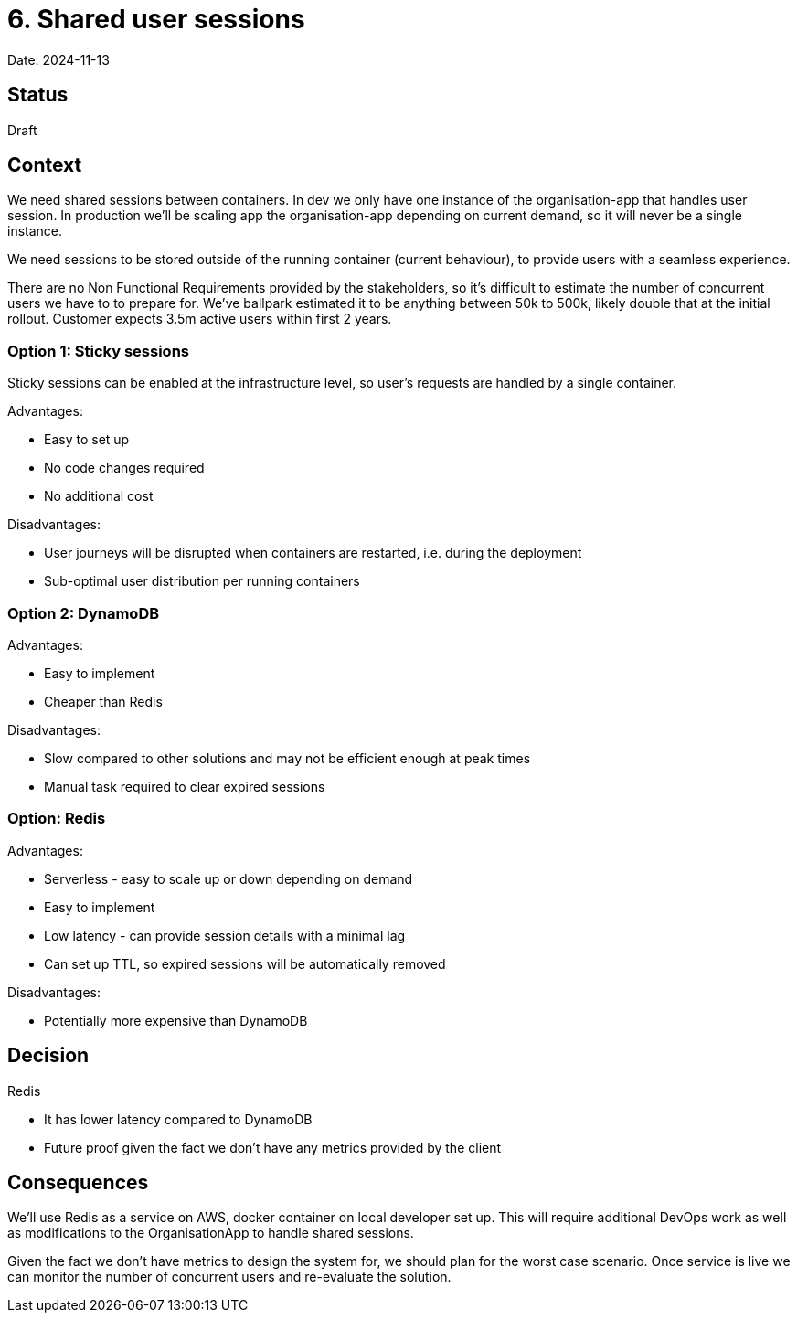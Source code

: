 = 6. Shared user sessions

Date: 2024-11-13

== Status

Draft

== Context

We need shared sessions between containers. In dev we only have one instance of the organisation-app that handles user
session. In production we'll be scaling app the organisation-app depending on current demand, so it will never be a
single instance.

We need sessions to be stored outside of the running container (current behaviour), to provide users with a seamless
experience.

There are no Non Functional Requirements provided by the stakeholders, so it's difficult to estimate the number of
concurrent users we have to to prepare for. We've ballpark estimated it to be anything between 50k to 500k, likely
double that at the initial rollout. Customer expects 3.5m active users within first 2 years.

=== Option 1: Sticky sessions

Sticky sessions can be enabled at the infrastructure level, so user's requests are handled by a single container.

Advantages:

* Easy to set up
* No code changes required
* No additional cost

Disadvantages:

* User journeys will be disrupted when containers are restarted, i.e. during the deployment
* Sub-optimal user distribution per running containers

=== Option 2: DynamoDB

Advantages:

* Easy to implement
* Cheaper than Redis

Disadvantages:

* Slow compared to other solutions and may not be efficient enough at peak times
* Manual task required to clear expired sessions

=== Option: Redis

Advantages:

* Serverless - easy to scale up or down depending on demand
* Easy to implement
* Low latency - can provide session details with a minimal lag
* Can set up TTL, so expired sessions will be automatically removed

Disadvantages:

* Potentially more expensive than DynamoDB

== Decision

Redis

* It has lower latency compared to DynamoDB
* Future proof given the fact we don't have any metrics provided by the client

== Consequences

We'll use Redis as a service on AWS, docker container on local developer set up. This will require additional DevOps
work as well as modifications to the OrganisationApp to handle shared sessions.

Given the fact we don't have metrics to design the system for, we should plan for the worst case scenario. Once service
is live we can monitor the number of concurrent users and re-evaluate the solution.